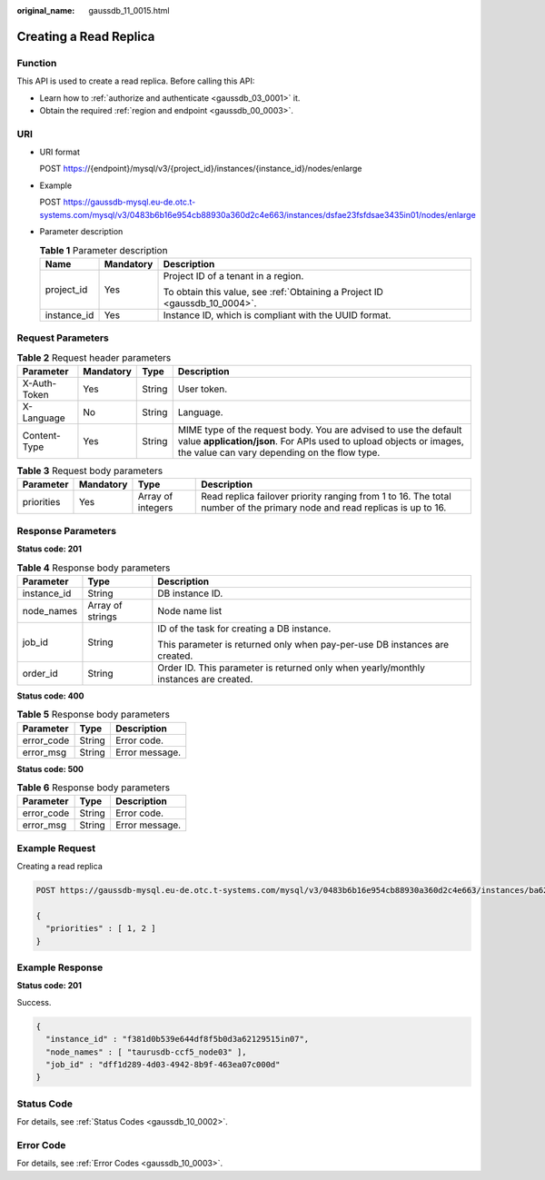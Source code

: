 :original_name: gaussdb_11_0015.html

.. _gaussdb_11_0015:

Creating a Read Replica
=======================

Function
--------

This API is used to create a read replica. Before calling this API:

-  Learn how to :ref:`authorize and authenticate <gaussdb_03_0001>` it.
-  Obtain the required :ref:`region and endpoint <gaussdb_00_0003>`.

URI
---

-  URI format

   POST https://{endpoint}/mysql/v3/{project_id}/instances/{instance_id}/nodes/enlarge

-  Example

   POST https://gaussdb-mysql.eu-de.otc.t-systems.com/mysql/v3/0483b6b16e954cb88930a360d2c4e663/instances/dsfae23fsfdsae3435in01/nodes/enlarge

-  Parameter description

   .. table:: **Table 1** Parameter description

      +-----------------------+-----------------------+----------------------------------------------------------------------------+
      | Name                  | Mandatory             | Description                                                                |
      +=======================+=======================+============================================================================+
      | project_id            | Yes                   | Project ID of a tenant in a region.                                        |
      |                       |                       |                                                                            |
      |                       |                       | To obtain this value, see :ref:`Obtaining a Project ID <gaussdb_10_0004>`. |
      +-----------------------+-----------------------+----------------------------------------------------------------------------+
      | instance_id           | Yes                   | Instance ID, which is compliant with the UUID format.                      |
      +-----------------------+-----------------------+----------------------------------------------------------------------------+

Request Parameters
------------------

.. table:: **Table 2** Request header parameters

   +--------------+-----------+--------+-----------------------------------------------------------------------------------------------------------------------------------------------------------------------------------------+
   | Parameter    | Mandatory | Type   | Description                                                                                                                                                                             |
   +==============+===========+========+=========================================================================================================================================================================================+
   | X-Auth-Token | Yes       | String | User token.                                                                                                                                                                             |
   +--------------+-----------+--------+-----------------------------------------------------------------------------------------------------------------------------------------------------------------------------------------+
   | X-Language   | No        | String | Language.                                                                                                                                                                               |
   +--------------+-----------+--------+-----------------------------------------------------------------------------------------------------------------------------------------------------------------------------------------+
   | Content-Type | Yes       | String | MIME type of the request body. You are advised to use the default value **application/json**. For APIs used to upload objects or images, the value can vary depending on the flow type. |
   +--------------+-----------+--------+-----------------------------------------------------------------------------------------------------------------------------------------------------------------------------------------+

.. table:: **Table 3** Request body parameters

   +------------+-----------+-------------------+--------------------------------------------------------------------------------------------------------------------------+
   | Parameter  | Mandatory | Type              | Description                                                                                                              |
   +============+===========+===================+==========================================================================================================================+
   | priorities | Yes       | Array of integers | Read replica failover priority ranging from 1 to 16. The total number of the primary node and read replicas is up to 16. |
   +------------+-----------+-------------------+--------------------------------------------------------------------------------------------------------------------------+

Response Parameters
-------------------

**Status code: 201**

.. table:: **Table 4** Response body parameters

   +-----------------------+-----------------------+--------------------------------------------------------------------------------------+
   | Parameter             | Type                  | Description                                                                          |
   +=======================+=======================+======================================================================================+
   | instance_id           | String                | DB instance ID.                                                                      |
   +-----------------------+-----------------------+--------------------------------------------------------------------------------------+
   | node_names            | Array of strings      | Node name list                                                                       |
   +-----------------------+-----------------------+--------------------------------------------------------------------------------------+
   | job_id                | String                | ID of the task for creating a DB instance.                                           |
   |                       |                       |                                                                                      |
   |                       |                       | This parameter is returned only when pay-per-use DB instances are created.           |
   +-----------------------+-----------------------+--------------------------------------------------------------------------------------+
   | order_id              | String                | Order ID. This parameter is returned only when yearly/monthly instances are created. |
   +-----------------------+-----------------------+--------------------------------------------------------------------------------------+

**Status code: 400**

.. table:: **Table 5** Response body parameters

   ========== ====== ==============
   Parameter  Type   Description
   ========== ====== ==============
   error_code String Error code.
   error_msg  String Error message.
   ========== ====== ==============

**Status code: 500**

.. table:: **Table 6** Response body parameters

   ========== ====== ==============
   Parameter  Type   Description
   ========== ====== ==============
   error_code String Error code.
   error_msg  String Error message.
   ========== ====== ==============

Example Request
---------------

Creating a read replica

.. code-block::

   POST https://gaussdb-mysql.eu-de.otc.t-systems.com/mysql/v3/0483b6b16e954cb88930a360d2c4e663/instances/ba62a0b83a1b42bfab275829d86ac0fdin07/nodes/enlarge

   {
     "priorities" : [ 1, 2 ]
   }

Example Response
----------------

**Status code: 201**

Success.

.. code-block::

   {
     "instance_id" : "f381d0b539e644df8f5b0d3a62129515in07",
     "node_names" : [ "taurusdb-ccf5_node03" ],
     "job_id" : "dff1d289-4d03-4942-8b9f-463ea07c000d"
   }

Status Code
-----------

For details, see :ref:`Status Codes <gaussdb_10_0002>`.

Error Code
----------

For details, see :ref:`Error Codes <gaussdb_10_0003>`.
